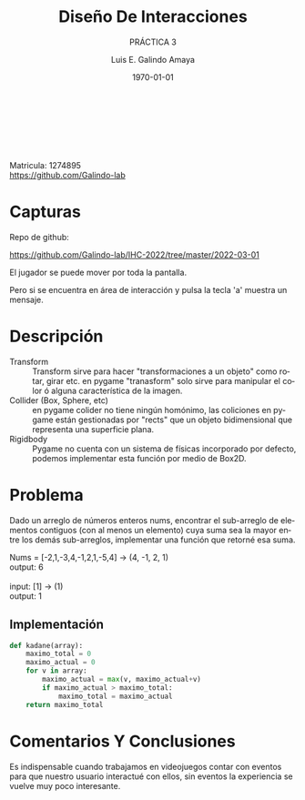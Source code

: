 #+LATEX_CLASS: report
#+LATEX_CLASS_OPTIONS: [a4paper]
# #+LATEX_HEADER: \usepackage{times}

#+TITLE:  Diseño De Interacciones
#+Author: Luis E. Galindo Amaya
#+email:  egalindo54@uabc.edu.mx
#+DATE:   \today

#+SUBTITLE: PRÁCTICA 3 
#+DESCRIPTION:
#+KEYWORDS: 
#+LANGUAGE: es

#+OPTIONS: \n:t num:1 title:t

#+LATEX_COMPILER: pdflatex
#+LATEX_CLASS: article
#+LATEX_CLASS_OPTIONS:
#+LATEX_HEADER: \usepackage[spanish]{babel}
#+LATEX_HEADER: \usepackage{svg,listings}
#+latex_header: \usepackage{fancyhdr} 
#+latex_header: \usepackage{fancyvrb}
#+latex_header: \usepackage{tcolorbox}


\pagestyle{fancy}
\fancyhf{}
\rhead{Practica 3}
\lhead{Diseño De Interacciones}
\cfoot{\thepage}



\vfill
#+BEGIN_CENTER
Matricula: 1274895
https://github.com/Galindo-lab
#+END_CENTER
\pagebreak


* Capturas
Repo de github:

https://github.com/Galindo-lab/IHC-2022/tree/master/2022-03-01

El jugador se puede mover por toda la pantalla.
#+attr_latex: :width 300px
[[file:img/1.png]]

Pero si se encuentra en área de interacción y pulsa la tecla 'a' muestra un mensaje.
#+attr_latex: :width 300px
[[file:img/2.png]]

\pagebreak

* Descripción
-                   Transform :: Transform sirve para hacer "transformaciones a un objeto" como rotar, girar etc. en pygame "tranasform" solo sirve para manipular el color ó alguna característica de la imagen.
- Collider (Box, Sphere, etc) :: en pygame colider no tiene ningún homónimo, las coliciones en pygame están gestionadas por "rects" que un objeto bidimensional que representa una superficie plana.
-                   Rigidbody :: Pygame no cuenta con un sistema de físicas incorporado por defecto, podemos implementar esta función por medio de Box2D.

* Problema
Dado un arreglo de números enteros nums, encontrar el sub-arreglo de elementos contiguos (con al menos un elemento) cuya suma sea la mayor entre los demás sub-arreglos, implementar una función que retorné esa suma.

#+ATTR_LATEX: :options [title={Ejemplos}]
#+BEGIN_tcolorbox
Nums = [-2,1,-3,4,-1,2,1,-5,4] \rightarrow (4, -1, 2, 1) \\
output: 6  \\

input: [1] \rightarrow (1)  \\
output: 1
#+END_tcolorbox

** Implementación
#+BEGIN_SRC python
  def kadane(array):
      maximo_total = 0
      maximo_actual = 0
      for v in array:
          maximo_actual = max(v, maximo_actual+v)
          if maximo_actual > maximo_total:
              maximo_total = maximo_actual
      return maximo_total
#+END_SRC

\pagebreak

* Comentarios Y Conclusiones 
Es indispensable cuando trabajamos en videojuegos contar con eventos para que nuestro usuario interactué con ellos, sin eventos la experiencia se vuelve muy poco interesante. 
